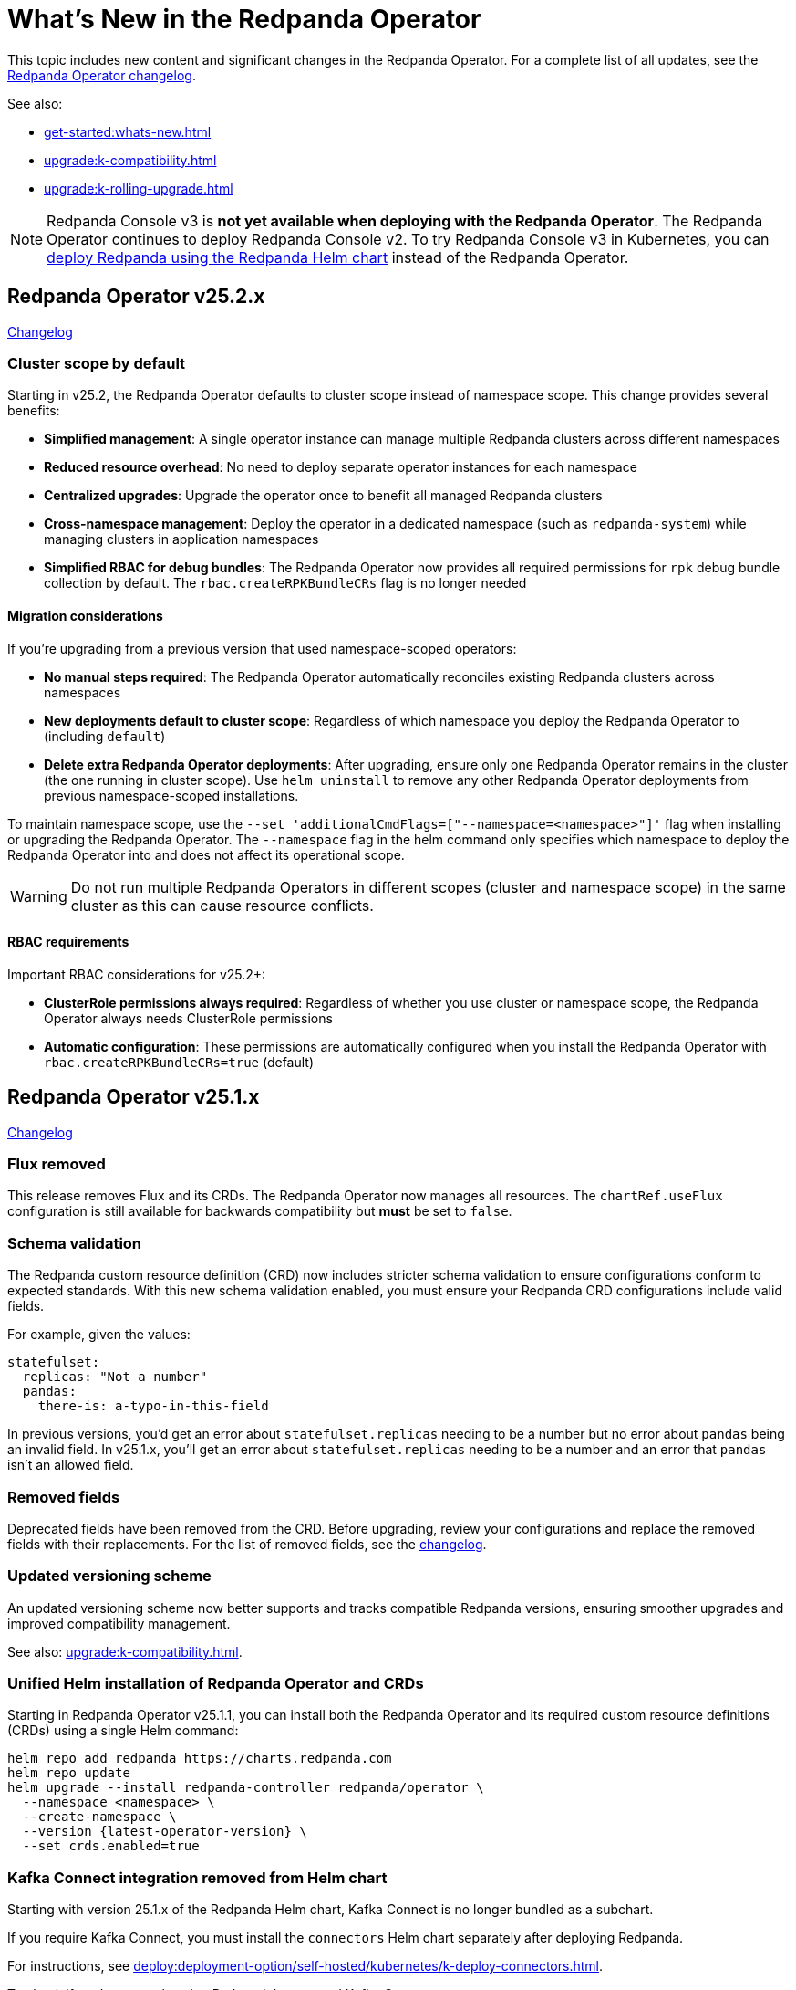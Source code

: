 = What's New in the Redpanda Operator
:description: Summary of new features and updates in the Redpanda Operator.

This topic includes new content and significant changes in the Redpanda Operator. For a complete list of all updates, see the https://github.com/redpanda-data/redpanda-operator/blob/{latest-operator-version}/operator/CHANGELOG.md[Redpanda Operator changelog^].

See also:

* xref:get-started:whats-new.adoc[]
* xref:upgrade:k-compatibility.adoc[]
* xref:upgrade:k-rolling-upgrade.adoc[]

NOTE: Redpanda Console v3 is **not yet available when deploying with the Redpanda Operator**. The Redpanda Operator continues to deploy Redpanda Console v2. To try Redpanda Console v3 in Kubernetes, you can xref:deploy:deployment-option/self-hosted/kubernetes/k-production-deployment.adoc[deploy Redpanda using the Redpanda Helm chart] instead of the Redpanda Operator.

== Redpanda Operator v25.2.x

link:https://github.com/redpanda-data/redpanda-operator/blob/release/v25.2.x/operator/CHANGELOG.md[Changelog^]

=== Cluster scope by default

Starting in v25.2, the Redpanda Operator defaults to cluster scope instead of namespace scope. This change provides several benefits:

* **Simplified management**: A single operator instance can manage multiple Redpanda clusters across different namespaces
* **Reduced resource overhead**: No need to deploy separate operator instances for each namespace
* **Centralized upgrades**: Upgrade the operator once to benefit all managed Redpanda clusters
* **Cross-namespace management**: Deploy the operator in a dedicated namespace (such as `redpanda-system`) while managing clusters in application namespaces
* **Simplified RBAC for debug bundles**: The Redpanda Operator now provides all required permissions for `rpk` debug bundle collection by default. The `rbac.createRPKBundleCRs` flag is no longer needed

==== Migration considerations

If you're upgrading from a previous version that used namespace-scoped operators:

* **No manual steps required**: The Redpanda Operator automatically reconciles existing Redpanda clusters across namespaces
* **New deployments default to cluster scope**: Regardless of which namespace you deploy the Redpanda Operator to (including `default`)
* **Delete extra Redpanda Operator deployments**: After upgrading, ensure only one Redpanda Operator remains in the cluster (the one running in cluster scope). Use `helm uninstall` to remove any other Redpanda Operator deployments from previous namespace-scoped installations.

To maintain namespace scope, use the `--set 'additionalCmdFlags=["--namespace=<namespace>"]'` flag when installing or upgrading the Redpanda Operator. The `--namespace` flag in the helm command only specifies which namespace to deploy the Redpanda Operator into and does not affect its operational scope.

WARNING: Do not run multiple Redpanda Operators in different scopes (cluster and namespace scope) in the same cluster as this can cause resource conflicts.

==== RBAC requirements

Important RBAC considerations for v25.2+:

* **ClusterRole permissions always required**: Regardless of whether you use cluster or namespace scope, the Redpanda Operator always needs ClusterRole permissions
* **Automatic configuration**: These permissions are automatically configured when you install the Redpanda Operator with `rbac.createRPKBundleCRs=true` (default)

== Redpanda Operator v25.1.x

link:https://github.com/redpanda-data/redpanda-operator/blob/release/v25.1.x/operator/CHANGELOG.md[Changelog^]

=== Flux removed

This release removes Flux and its CRDs. The Redpanda Operator now manages all resources. The `chartRef.useFlux` configuration is still available for backwards compatibility but *must* be set to `false`.

=== Schema validation

The Redpanda custom resource definition (CRD) now includes stricter schema validation to ensure configurations conform to expected standards. With this new schema validation enabled, you must ensure your Redpanda CRD configurations include valid fields.

For example, given the values:

[,yaml]
----
statefulset:
  replicas: "Not a number"
  pandas:
    there-is: a-typo-in-this-field
----

In previous versions, you'd get an error about `statefulset.replicas` needing to be a number but no error about `pandas` being an invalid field. In v25.1.x, you'll get an error about `statefulset.replicas` needing to be a number and an error that `pandas` isn't an allowed field.

=== Removed fields

Deprecated fields have been removed from the CRD. Before upgrading, review your configurations and replace the removed fields with their replacements. For the list of removed fields, see the link:https://github.com/redpanda-data/redpanda-operator/blob/release/v25.1.x/operator/CHANGELOG.md[changelog^].

=== Updated versioning scheme

An updated versioning scheme now better supports and tracks compatible Redpanda versions, ensuring smoother upgrades and improved compatibility management.

See also: xref:upgrade:k-compatibility.adoc[].

=== Unified Helm installation of Redpanda Operator and CRDs

Starting in Redpanda Operator v25.1.1, you can install both the Redpanda Operator and its required custom resource definitions (CRDs) using a single Helm command:

[,bash,subs="attributes+"]
----
helm repo add redpanda https://charts.redpanda.com
helm repo update
helm upgrade --install redpanda-controller redpanda/operator \
  --namespace <namespace> \
  --create-namespace \
  --version {latest-operator-version} \
  --set crds.enabled=true
----

=== Kafka Connect integration removed from Helm chart

Starting with version 25.1.x of the Redpanda Helm chart, Kafka Connect is no longer bundled as a subchart.

If you require Kafka Connect, you must install the `connectors` Helm chart separately after deploying Redpanda.

For instructions, see xref:deploy:deployment-option/self-hosted/kubernetes/k-deploy-connectors.adoc[].

To check if you're currently using Redpanda's managed Kafka Connect, run:

[,bash]
----
kubectl get pod -l app.kubernetes.io/name=connectors --namespace <namespace>
----

NOTE: For stream processing on Kubernetes, consider using xref:redpanda-connect:get-started:quickstarts/helm-chart.adoc[Redpanda Connect]. It offers a simplified, scalable alternative to Kafka Connect for building data pipelines with a supported Kubernetes integration.

=== Reference Kubernetes Secrets and ConfigMaps for Redpanda cluster configuration

You can now set any Redpanda cluster configuration property using the new `extraClusterConfiguration` field. This allows you to reference values from Kubernetes Secrets or ConfigMaps. For example, use this field to inject sensitive credentials or reuse shared configurations across features like Tiered Storage, Iceberg, and disaster recovery.

This enhancement improves:

- Security: Avoid hardcoding secrets in Helm values or manifests.

- Reusability: Centralize common values used by multiple features.

- Maintainability: Better integrate with GitOps workflows and Kubernetes-native resource management.

See xref:manage:kubernetes/k-configure-helm-chart.adoc#extra-cluster-config[Set Redpanda cluster properties from Kubernetes Secrets or ConfigMaps].

== Redpanda Operator v2.4.x

link:https://github.com/redpanda-data/redpanda-operator/blob/release/v2.4.x/operator/CHANGELOG.md[Changelog^].

=== Flux disabled by default

In version v2.3.x the `chartRef.useFlux` configuration was in beta and set to `true` by default. Starting from version v2.4.1, the `chartRef.useFlux:false` configuration is both GA and the default.

*Breaking change:* If you depend on Flux, explicitly set `chartRef.useFlux: true` in your configuration.

Example:

[,yaml]
----
spec:
  chartRef:
    useFlux: true
----

If you upgrade to v2.4.x from an older version in which Flux was explicitly enabled, Flux remains in use. If Flux was explicitly disabled, it remains disabled after an upgrade unless you explicitly enable it.

=== Smarter Kubernetes rolling restarts and upgrades

This release improves how brokers are marked healthy, reducing unnecessary stalls during upgrades, especially under load.

=== Ability to change StatefulSet replicas without restarting brokers

Starting in v2.4.1, the Redpanda Operator allows you to increase or decrease the number of replicas in a StatefulSet without restarting existing brokers. This ability is useful for scaling your cluster up or down without downtime.

=== Unified versioning for the Redpanda Operator Helm chart

Starting with Redpanda Operator v2.4.1, the Helm chart versioning has been streamlined so that the chart version is always identical to the Redpanda Operator's version. The `version` field now matches the `appVersion` field.

This unified versioning approach simplifies the upgrade process, ensuring that you always deploy the chart corresponding to your desired version of the Redpanda Operator.

== Redpanda Operator v2.3.x

link:https://github.com/redpanda-data/redpanda-operator/blob/release/v2.3.x/operator/CHANGELOG.md[Changelog^].

=== Declarative schema management

The Redpanda Operator now supports declarative schema management using the Schema custom resource, starting in version v2.3.0. This feature allows you to:

- Define, create, and manage Avro, Protobuf, and JSON schemas declaratively.
- Enforce schema compatibility and evolution policies directly in Kubernetes.
- Automate schema lifecycle management alongside Redpanda deployments.

To learn more, see the xref:manage:kubernetes/k-schema-controller.adoc[Schema custom resource documentation].

=== Use Redpanda Operator without Flux

The Redpanda Operator now supports the `chartRef.useFlux` flag, giving you control over resource management, starting in version v2.3.0.

- `chartRef.useFlux: false`: Directly manages resources within the Redpanda Operator, bypassing Flux.
- `chartRef.useFlux: true`: Delegates Redpanda resource management to Flux controllers through HelmRelease resources.

This flag is in beta and set to `true` by default. If you want to use the Redpanda Operator without Flux, set `chartRef.useFlux: false` in your configuration.

== Redpanda Operator v2.2.x

=== Declarative user and ACL management

The Redpanda Operator now supports declarative management of users and access control lists (ACLs) using the new User custom resource, starting in version v2.2.2. This feature allows you to:

- Create and manage Redpanda users and their authentication settings.
- Define and manage ACLs to control access to Redpanda resources.
- Automatically reconcile changes to users and ACLs using the Redpanda Operator.

To learn more, see the xref:manage:kubernetes/security/authentication/k-user-controller.adoc[User custom resource documentation].
